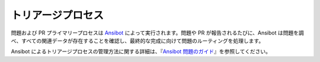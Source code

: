 **************
トリアージプロセス
**************

問題および PR プライマリープロセスは `Ansibot <https://github.com/ansible/ansibullbot>`_ によって実行されます。問題や PR が報告されるたびに、Ansibot は問題を調べ、すべての関連データが存在することを確認し、最終的な完成に向けて問題のルーティングを処理します。

Ansibot によるトリアージプロセスの管理方法に関する詳細は、『`Ansibot 問題のガイド <https://github.com/ansible/ansibullbot/blob/master/ISSUE_HELP.md>`_』を参照してください。
